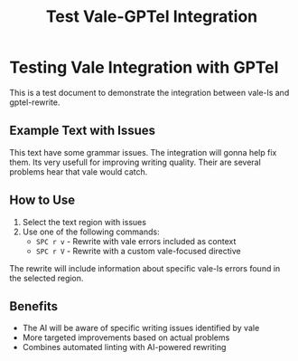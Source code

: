 #+TITLE: Test Vale-GPTel Integration

* Testing Vale Integration with GPTel

This is a test document to demonstrate the integration between vale-ls and gptel-rewrite.

** Example Text with Issues

This text have some grammar issues. The integration will gonna help fix them. Its very usefull for
improving writing quality. Their are several problems hear that vale would catch.

** How to Use

1. Select the text region with issues
2. Use one of the following commands:
   - ~SPC r v~ - Rewrite with vale errors included as context
   - ~SPC r V~ - Rewrite with a custom vale-focused directive

The rewrite will include information about specific vale-ls errors found in the selected region.

** Benefits

- The AI will be aware of specific writing issues identified by vale
- More targeted improvements based on actual problems
- Combines automated linting with AI-powered rewriting